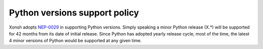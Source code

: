 

Python versions support policy
==============================

Xonsh adopts `NEP-0029 <https://numpy.org/neps/nep-0029-deprecation_policy.html>`_ in supporting Python versions.
Simply speaking a minor Python release (X.*) will be supported for 42 months from its date of initial release.
Since Python has adopted yearly release cycle, most of the time,
the latest 4 minor versions of Python would be supported at any given time.
